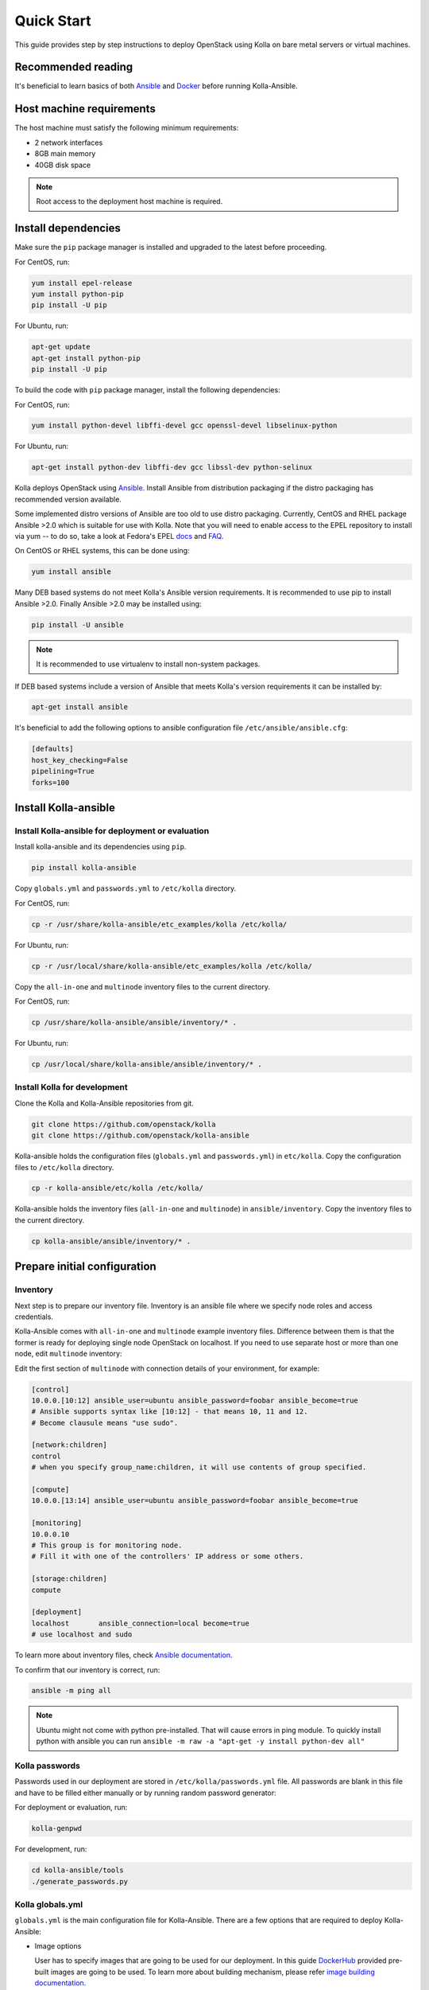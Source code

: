 .. quickstart:

===========
Quick Start
===========

This guide provides step by step instructions to deploy OpenStack using Kolla
on bare metal servers or virtual machines.

Recommended reading
~~~~~~~~~~~~~~~~~~~

It's beneficial to learn basics of both `Ansible <https://docs.ansible.com>`__
and `Docker <https://docs.docker.com>`__ before running Kolla-Ansible.

Host machine requirements
~~~~~~~~~~~~~~~~~~~~~~~~~

The host machine must satisfy the following minimum requirements:

- 2 network interfaces
- 8GB main memory
- 40GB disk space

.. note::

   Root access to the deployment host machine is required.

Install dependencies
~~~~~~~~~~~~~~~~~~~~

Make sure the ``pip`` package manager is installed and upgraded to the latest
before proceeding.

For CentOS, run:

.. code-block:: console

   yum install epel-release
   yum install python-pip
   pip install -U pip

.. end

For Ubuntu, run:

.. code-block:: console

   apt-get update
   apt-get install python-pip
   pip install -U pip

.. end

To build the code with ``pip`` package manager, install the following
dependencies:

For CentOS, run:

.. code-block:: console

   yum install python-devel libffi-devel gcc openssl-devel libselinux-python

.. end

For Ubuntu, run:

.. code-block:: console

   apt-get install python-dev libffi-dev gcc libssl-dev python-selinux

.. end

Kolla deploys OpenStack using `Ansible <http://www.ansible.com>`__. Install
Ansible from distribution packaging if the distro packaging has recommended
version available.

Some implemented distro versions of Ansible are too old to use distro
packaging. Currently, CentOS and RHEL package Ansible >2.0 which is suitable
for use with Kolla. Note that you will need to enable access to the EPEL
repository to install via yum -- to do so, take a look at Fedora's EPEL `docs
<https://fedoraproject.org/wiki/EPEL>`__ and `FAQ
<https://fedoraproject.org/wiki/EPEL/FAQ>`__.

On CentOS or RHEL systems, this can be done using:

.. code-block:: console

   yum install ansible

.. end

Many DEB based systems do not meet Kolla's Ansible version requirements. It is
recommended to use pip to install Ansible >2.0. Finally Ansible >2.0 may be
installed using:

.. code-block:: console

   pip install -U ansible

.. end

.. note::

   It is recommended to use virtualenv to install non-system packages.

If DEB based systems include a version of Ansible that meets Kolla's version
requirements it can be installed by:

.. code-block:: console

   apt-get install ansible

.. end

It's beneficial to add the following options to ansible
configuration file ``/etc/ansible/ansible.cfg``:

.. path /etc/ansible/ansible.cfg
.. code-block:: ini

   [defaults]
   host_key_checking=False
   pipelining=True
   forks=100

.. end

Install Kolla-ansible
~~~~~~~~~~~~~~~~~~~~~

Install Kolla-ansible for deployment or evaluation
--------------------------------------------------

Install kolla-ansible and its dependencies using ``pip``.

.. code-block:: console

   pip install kolla-ansible

.. end

Copy ``globals.yml`` and ``passwords.yml`` to ``/etc/kolla`` directory.

For CentOS, run:

.. code-block:: console

   cp -r /usr/share/kolla-ansible/etc_examples/kolla /etc/kolla/

.. end

For Ubuntu, run:

.. code-block:: console

   cp -r /usr/local/share/kolla-ansible/etc_examples/kolla /etc/kolla/

.. end

Copy the ``all-in-one`` and ``multinode`` inventory files to
the current directory.

For CentOS, run:

.. code-block:: console

   cp /usr/share/kolla-ansible/ansible/inventory/* .

.. end

For Ubuntu, run:

.. code-block:: console

   cp /usr/local/share/kolla-ansible/ansible/inventory/* .

.. end

Install Kolla for development
-----------------------------

Clone the Kolla and Kolla-Ansible repositories from git.

.. code-block:: console

   git clone https://github.com/openstack/kolla
   git clone https://github.com/openstack/kolla-ansible

.. end

Kolla-ansible holds the configuration files (``globals.yml`` and
``passwords.yml``) in ``etc/kolla``. Copy the configuration
files to ``/etc/kolla`` directory.

.. code-block:: console

   cp -r kolla-ansible/etc/kolla /etc/kolla/

.. end

Kolla-ansible holds the inventory files (``all-in-one`` and ``multinode``)
in ``ansible/inventory``. Copy the inventory files to the current
directory.

.. code-block:: console

   cp kolla-ansible/ansible/inventory/* .

.. end

Prepare initial configuration
~~~~~~~~~~~~~~~~~~~~~~~~~~~~~

Inventory
---------

Next step is to prepare our inventory file. Inventory is an ansible file where
we specify node roles and access credentials.

Kolla-Ansible comes with ``all-in-one`` and ``multinode`` example inventory
files. Difference between them is that the former is ready for deploying
single node OpenStack on localhost. If you need to use separate host or more
than one node, edit ``multinode`` inventory:

Edit the first section of ``multinode`` with connection details of your
environment, for example:

.. code-block:: none

   [control]
   10.0.0.[10:12] ansible_user=ubuntu ansible_password=foobar ansible_become=true
   # Ansible supports syntax like [10:12] - that means 10, 11 and 12.
   # Become clausule means "use sudo".

   [network:children]
   control
   # when you specify group_name:children, it will use contents of group specified.

   [compute]
   10.0.0.[13:14] ansible_user=ubuntu ansible_password=foobar ansible_become=true

   [monitoring]
   10.0.0.10
   # This group is for monitoring node.
   # Fill it with one of the controllers' IP address or some others.

   [storage:children]
   compute

   [deployment]
   localhost       ansible_connection=local become=true
   # use localhost and sudo

.. end

To learn more about inventory files, check
`Ansible documentation <http://docs.ansible.com/ansible/latest/intro_inventory.html>`_.

To confirm that our inventory is correct, run:

.. code-block:: console

   ansible -m ping all

.. end

.. note::

   Ubuntu might not come with python pre-installed. That will cause
   errors in ping module. To quickly install python with ansible you
   can run ``ansible -m raw -a "apt-get -y install python-dev all"``

Kolla passwords
---------------

Passwords used in our deployment are stored in ``/etc/kolla/passwords.yml``
file. All passwords are blank in this file and have to be filled either
manually or by running random password generator:

For deployment or evaluation, run:

.. code-block:: console

   kolla-genpwd

.. end

For development, run:

.. code-block:: console

   cd kolla-ansible/tools
   ./generate_passwords.py

.. end

Kolla globals.yml
-----------------

``globals.yml`` is the main configuration file for Kolla-Ansible.
There are a few options that are required to deploy Kolla-Ansible:

* Image options

  User has to specify images that are going to be used for our deployment.
  In this guide `DockerHub <https://hub.docker.com/u/kolla/>`__ provided
  pre-built images are going to be used. To learn more about building
  mechanism, please refer `image building documentation
  <https://docs.openstack.org/kolla/latest/admin/image-building.html>`_.

  Kolla provides choice of several Linux distributions in containers:

  - Centos
  - Ubuntu
  - Oraclelinux
  - Debian
  - RHEL

  For newcomers, we recommend to use CentOS 7 or Ubuntu 16.04.

  .. code-block:: console

     kolla_base_distro: "centos"

  .. end

  Next "type" of installation needs to be configured.
  Choices are:

  binary
   using repositories like apt or yum

  source
   using raw source archives, git repositories or local source directory

  .. note::

     This only affects OpenStack services. Infrastructure services like Ceph are
     always "binary".

  .. note::

     Source builds are proven to be slightly more reliable than binary.

  .. code-block:: console

     kolla_install_type: "source"

  .. end

  To use DockerHub images, the default image tag has to be overridden. Images are
  tagged with release names. For example to use stable Pike images set

  .. code-block:: console

     openstack_release: "pike"

  .. end

  It's important to use same version of images as kolla-ansible. That
  means if pip was used to install kolla-ansible, that means it's latest stable
  version so ``openstack release`` should be set to pike. If git was used with
  master branch, DockerHub also provides daily builds of master branch (which is
  tagged as ``master``):

  .. code-block:: console

     openstack_release: "master"

  .. end

* Networking

  Kolla-Ansible requires a few networking options to be set.
  We need to set network interfaces used by OpenStack.

  First interface to set is "network_interface". This is the default interface
  for multiple management-type networks.

  .. code-block:: console

     network_interface: "eth0"

  .. end

  Second interface required is dedicated for Neutron external (or public)
  networks, can be vlan or flat, depends on how the networks are created.
  This interface should be active without IP address. If not, instances
  won't be able to access to the external networks.

  .. code-block:: console

     neutron_external_interface: "eth1"

  .. end

  To learn more about network configuration, refer `Network overview
  <https://docs.openstack.org/kolla-ansible/latest/admin/production-architecture-guide.html#network-configuration>`_.

  Next we need to provide floating IP for management traffic. This IP will be
  managed by keepalived to provide high availability, and should be set to be
  *not used* address in management network that is connected to our
  ``network_interface``.

  .. code-block:: console

     kolla_internal_vip_address: "10.1.0.250"

  .. end

* Enable additional services

  By default Kolla-Ansible provides a bare compute kit, however it does provide
  support for a vast selection of additional services. To enable them, set
  ``enable_*`` to "yes". For example, to enable Block Storage service:

  .. code-block:: console

     enable_cinder: "yes"

  .. end

  Kolla now supports many OpenStack services, there is
  `a list of available services
  <https://github.com/openstack/kolla-ansible/blob/master/README.rst#openstack-services>`_.
  For more information about service configuration, Please refer to the
  `Services Reference Guide
  <https://docs.openstack.org/kolla-ansible/latest/reference/index.html>`_.

Deployment
~~~~~~~~~~

After configuration is set, we can proceed to the deployment phase. First we
need to setup basic host-level dependencies, like docker.

Kolla-Ansible provides a playbook that will install all required services in
the correct versions.

* For deployment or evaluation, run:

  #. Bootstrap servers with kolla deploy dependencies:

     .. code-block:: console

        kolla-ansible -i ./multinode bootstrap-servers

     .. end

  #. Do pre-deployment checks for hosts:

     .. code-block:: console

        kolla-ansible -i ./multinode prechecks

     .. end

  #. Finally proceed to actual OpenStack deployment:

     .. code-block:: console

        kolla-ansible -i ./multinode deploy

     .. end

* For development, run:

  #. Bootstrap servers with kolla deploy dependencies:

     .. code-block:: console

        cd kolla-ansible/tools
        ./kolla-ansible -i ./multinode bootstrap-servers

     .. end

  #. Do pre-deployment checks for hosts:

     .. code-block:: console

        ./kolla-ansible -i ./multinode prechecks

     .. end

  #. Finally proceed to actual OpenStack deployment:

     .. code-block:: console

        ./kolla-ansible -i ./multinode deploy

     .. end

When this playbook finishes, OpenStack should be up, running and functional!
If error occurs during execution, refer to
`troubleshooting guide <https://docs.openstack.org/kolla-ansible/latest/user/troubleshooting.html>`_.

Using OpenStack
~~~~~~~~~~~~~~~

OpenStack requires an openrc file where credentials for admin user etc are set.
To generate this file run

.. code-block:: console

   kolla-ansible post-deploy
   . /etc/kolla/admin-openrc.sh

.. end

Install basic OpenStack CLI clients:

.. code-block:: console

   pip install python-openstackclient python-glanceclient python-neutronclient

.. end

Depending on how you installed Kolla-Ansible, there is script that will create
example networks, images, and so on.

For pip install and CentOS host:

.. code-block:: console

   . /usr/share/kolla-ansible/init-runonce

.. end

For pip install and Ubuntu host:

.. code-block:: console

   . /usr/local/share/kolla-ansible/init-runonce

.. end

For git pulled source:

.. code-block:: console

   . kolla-ansible/tools/init-runonce

.. end
